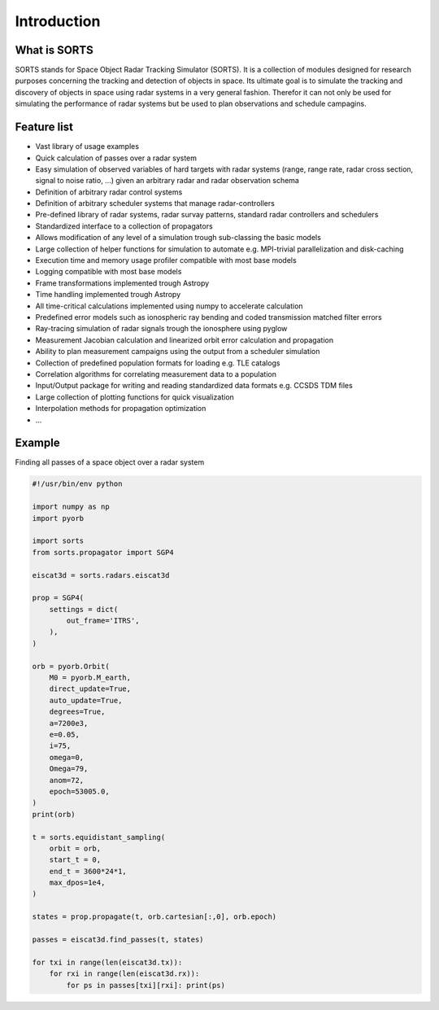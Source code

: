 Introduction
=================

What is SORTS
-----------------
SORTS stands for Space Object Radar Tracking Simulator (SORTS). It is a collection of modules designed for research purposes concerning the tracking and detection of objects in space. Its ultimate goal is to simulate the tracking and discovery of objects in space using radar systems in a very general fashion. Therefor it can not only be used for simulating the performance of radar systems but be used to plan observations and schedule campagins.



Feature list
-------------

* Vast library of usage examples
* Quick calculation of passes over a radar system
* Easy simulation of observed variables of hard targets with radar systems (range, range rate, radar cross section, signal to noise ratio, ...) given an arbitrary radar and radar observation schema
* Definition of arbitrary radar control systems
* Definition of arbitrary scheduler systems that manage radar-controllers
* Pre-defined library of radar systems, radar survay patterns, standard radar controllers and schedulers
* Standardized interface to a collection of propagators
* Allows modification of any level of a simulation trough sub-classing the basic models
* Large collection of helper functions for simulation to automate e.g. MPI-trivial parallelization and disk-caching
* Execution time and memory usage profiler compatible with most base models
* Logging compatible with most base models
* Frame transformations implemented trough Astropy
* Time handling implemented trough Astropy
* All time-critical calculations implemented using numpy to accelerate calculation
* Predefined error models such as ionospheric ray bending and coded transmission matched filter errors
* Ray-tracing simulation of radar signals trough the ionosphere using pyglow
* Measurement Jacobian calculation and linearized orbit error calculation and propagation
* Ability to plan measurement campaigns using the output from a scheduler simulation
* Collection of predefined population formats for loading e.g. TLE catalogs
* Correlation algorithms for correlating measurement data to a population
* Input/Output package for writing and reading standardized data formats e.g. CCSDS TDM files
* Large collection of plotting functions for quick visualization
* Interpolation methods for propagation optimization
* ...


Example
----------

Finding all passes of a space object over a radar system

.. code-block:: python

    #!/usr/bin/env python

    import numpy as np
    import pyorb

    import sorts
    from sorts.propagator import SGP4

    eiscat3d = sorts.radars.eiscat3d

    prop = SGP4(
        settings = dict(
            out_frame='ITRS',
        ),
    )

    orb = pyorb.Orbit(
        M0 = pyorb.M_earth,
        direct_update=True,
        auto_update=True,
        degrees=True,
        a=7200e3,
        e=0.05,
        i=75,
        omega=0,
        Omega=79,
        anom=72,
        epoch=53005.0,
    )
    print(orb)

    t = sorts.equidistant_sampling(
        orbit = orb,
        start_t = 0,
        end_t = 3600*24*1,
        max_dpos=1e4,
    )

    states = prop.propagate(t, orb.cartesian[:,0], orb.epoch)

    passes = eiscat3d.find_passes(t, states)

    for txi in range(len(eiscat3d.tx)):
        for rxi in range(len(eiscat3d.rx)):
            for ps in passes[txi][rxi]: print(ps)
